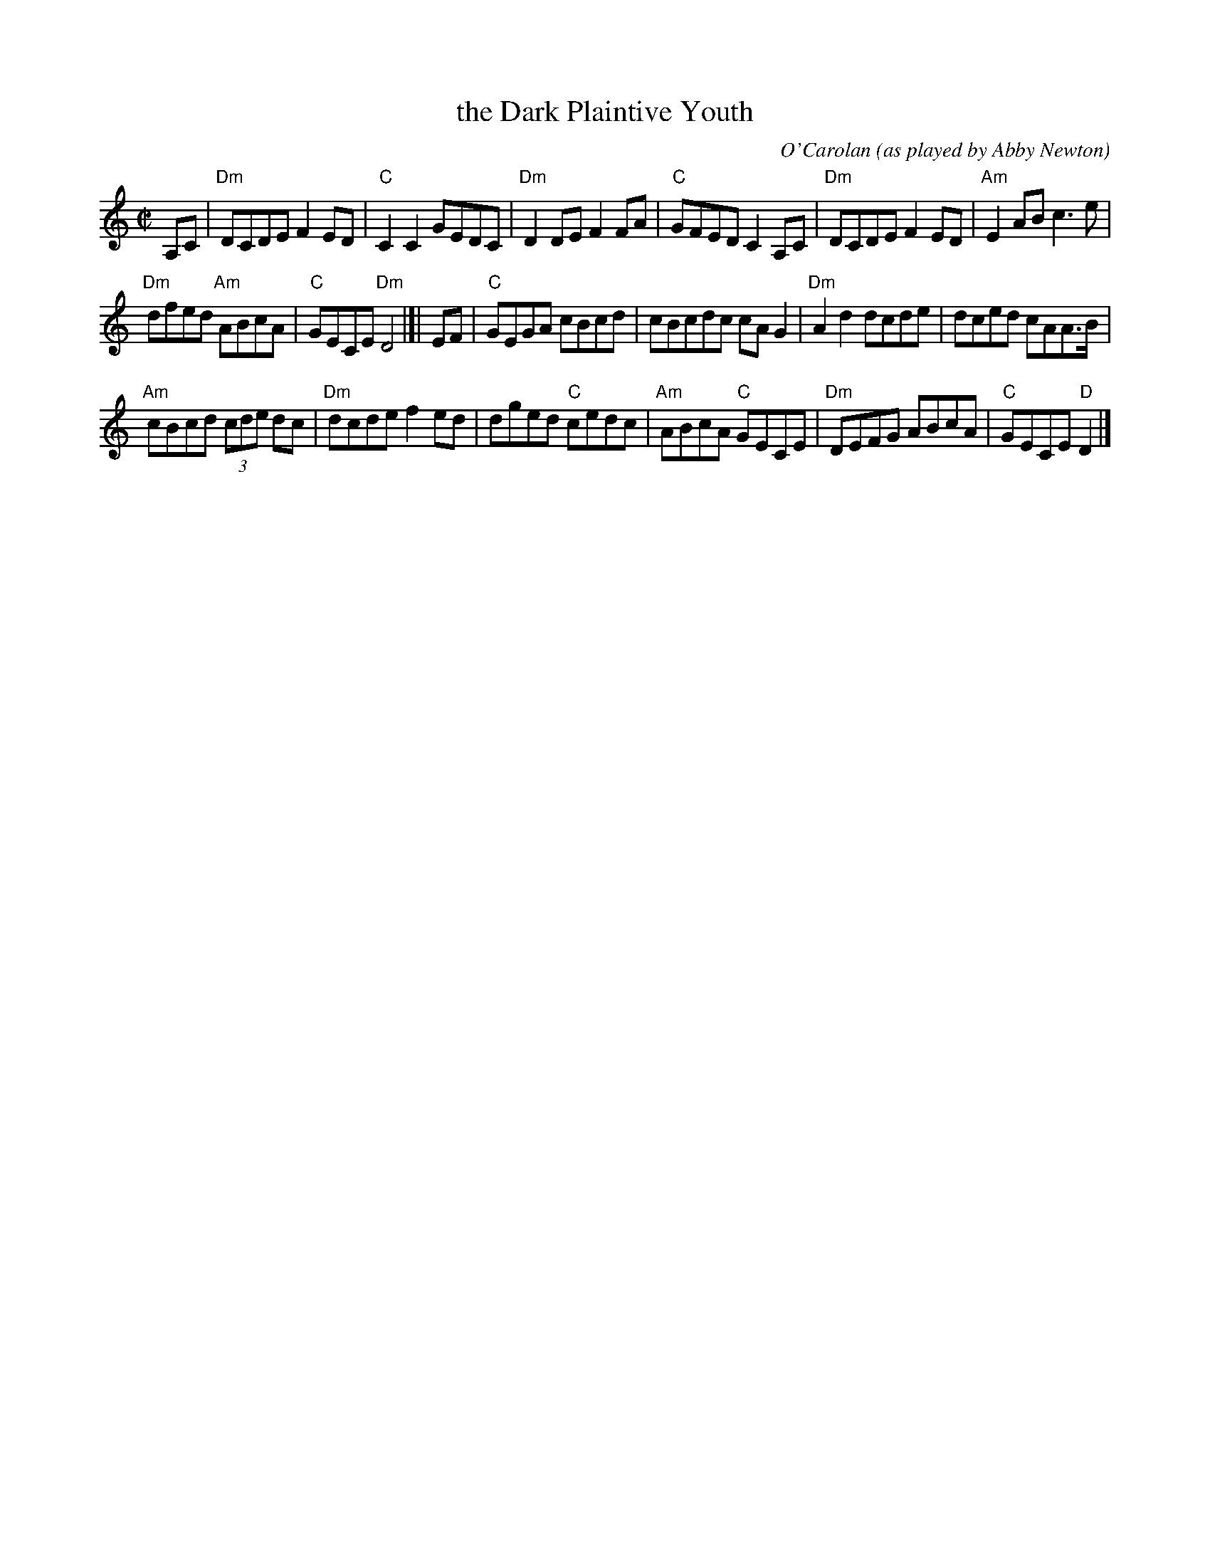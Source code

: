 X: 2
T: the Dark Plaintive Youth
C: O'Carolan
O: as played by Abby Newton
R: reel, air
S: Fiddle Hell Online 2021-11-02 Abby Newton, O'Carolan class handout
Z: 2022 John Chambers <jc:trillian.mit.edu>
M: C|
L: 1/8
K: Ddor % clef=treble middle=b
A,C | "Dm"DCDE F2ED | "C"C2C2 GEDC | "Dm"D2DE F2FA | "C"GFED C2A,C | "Dm"DCDE F2ED | "Am"E2AB c3e |
"Dm"dfed "Am"ABcA | "C"GECE "Dm"D4 |]| EF | "C"GEGA cBcd | cBcdc cAG2 | "Dm"A2d2 dcde | dced cAA>B |
"Am"cBcd (3cde dc | "Dm"dcde f2ed | dged "C"cedc | "Am"ABcA "C"GECE | "Dm"DEFG ABcA | "C"GECE "D"D2 |]
